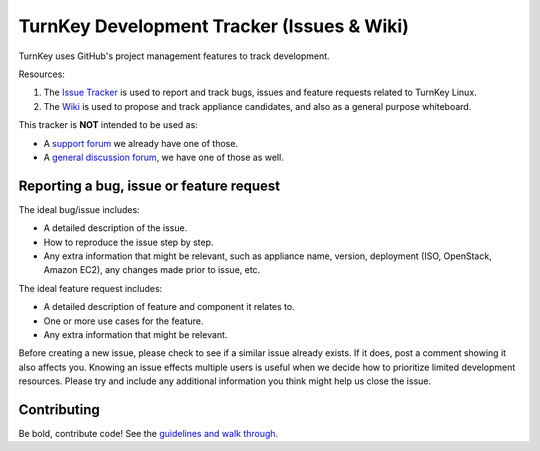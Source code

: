 TurnKey Development Tracker (Issues & Wiki)
===========================================

TurnKey uses GitHub's project management features to track development.

Resources:

1) The `Issue Tracker`_ is used to report and track bugs, issues and
   feature requests related to TurnKey Linux. 

2) The `Wiki`_ is used to propose and track appliance candidates,
   and also as a general purpose whiteboard.
   
This tracker is **NOT** intended to be used as:

* A `support forum`_ we already have one of those.
* A `general discussion forum`_, we have one of those as well.

Reporting a bug, issue or feature request
-----------------------------------------

The ideal bug/issue includes:

* A detailed description of the issue.
* How to reproduce the issue step by step.
* Any extra information that might be relevant, such as appliance
  name, version, deployment (ISO, OpenStack, Amazon EC2), any
  changes made prior to issue, etc.

The ideal feature request includes:

* A detailed description of feature and component it relates to.
* One or more use cases for the feature.
* Any extra information that might be relevant.

Before creating a new issue, please check to see if a similar issue
already exists. If it does, post a comment showing it also affects you. 
Knowing an issue effects multiple users is useful when we decide how
to prioritize limited development resources. Please try and include any additional 
information you think might help us close the issue.

Contributing
------------

Be bold, contribute code! See the `guidelines and walk through`_.

.. _Issue Tracker: https://github.com/turnkeylinux/tracker/issues/
.. _Wiki: https://github.com/turnkeylinux/tracker/wiki/
.. _support forum: http://www.turnkeylinux.org/forum/support/
.. _general discussion forum: http://www.turnkeylinux.org/forum/general/
.. _guidelines and walk through: https://github.com/turnkeylinux/tracker/blob/master/GITFLOW.rst

